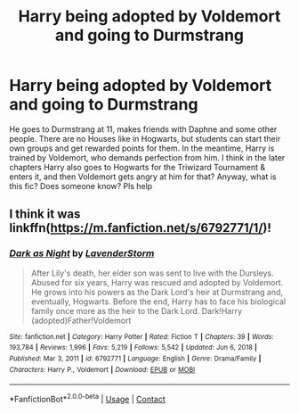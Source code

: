 #+TITLE: Harry being adopted by Voldemort and going to Durmstrang

* Harry being adopted by Voldemort and going to Durmstrang
:PROPERTIES:
:Author: Always-bi-myself
:Score: 4
:DateUnix: 1622054995.0
:DateShort: 2021-May-26
:FlairText: What's That Fic?
:END:
He goes to Durmstrang at 11, makes friends with Daphne and some other people. There are no Houses like in Hogwarts, but students can start their own groups and get rewarded points for them. In the meantime, Harry is trained by Voldemort, who demands perfection from him. I think in the later chapters Harry also goes to Hogwarts for the Triwizard Tournament & enters it, and then Voldemort gets angry at him for that? Anyway, what is this fic? Does someone know? Pls help


** I think it was linkffn([[https://m.fanfiction.net/s/6792771/1/]])!
:PROPERTIES:
:Author: Aimsira
:Score: 2
:DateUnix: 1622070519.0
:DateShort: 2021-May-27
:END:

*** [[https://www.fanfiction.net/s/6792771/1/][*/Dark as Night/*]] by [[https://www.fanfiction.net/u/1076552/LavenderStorm][/LavenderStorm/]]

#+begin_quote
  After Lily's death, her elder son was sent to live with the Dursleys. Abused for six years, Harry was rescued and adopted by Voldemort. He grows into his powers as the Dark Lord's heir at Durmstrang and, eventually, Hogwarts. Before the end, Harry has to face his biological family once more as the heir to the Dark Lord. Dark!Harry (adopted)Father!Voldemort
#+end_quote

^{/Site/:} ^{fanfiction.net} ^{*|*} ^{/Category/:} ^{Harry} ^{Potter} ^{*|*} ^{/Rated/:} ^{Fiction} ^{T} ^{*|*} ^{/Chapters/:} ^{39} ^{*|*} ^{/Words/:} ^{193,784} ^{*|*} ^{/Reviews/:} ^{1,996} ^{*|*} ^{/Favs/:} ^{5,219} ^{*|*} ^{/Follows/:} ^{5,542} ^{*|*} ^{/Updated/:} ^{Jun} ^{6,} ^{2018} ^{*|*} ^{/Published/:} ^{Mar} ^{3,} ^{2011} ^{*|*} ^{/id/:} ^{6792771} ^{*|*} ^{/Language/:} ^{English} ^{*|*} ^{/Genre/:} ^{Drama/Family} ^{*|*} ^{/Characters/:} ^{Harry} ^{P.,} ^{Voldemort} ^{*|*} ^{/Download/:} ^{[[http://www.ff2ebook.com/old/ffn-bot/index.php?id=6792771&source=ff&filetype=epub][EPUB]]} ^{or} ^{[[http://www.ff2ebook.com/old/ffn-bot/index.php?id=6792771&source=ff&filetype=mobi][MOBI]]}

--------------

*FanfictionBot*^{2.0.0-beta} | [[https://github.com/FanfictionBot/reddit-ffn-bot/wiki/Usage][Usage]] | [[https://www.reddit.com/message/compose?to=tusing][Contact]]
:PROPERTIES:
:Author: FanfictionBot
:Score: 2
:DateUnix: 1622070538.0
:DateShort: 2021-May-27
:END:
